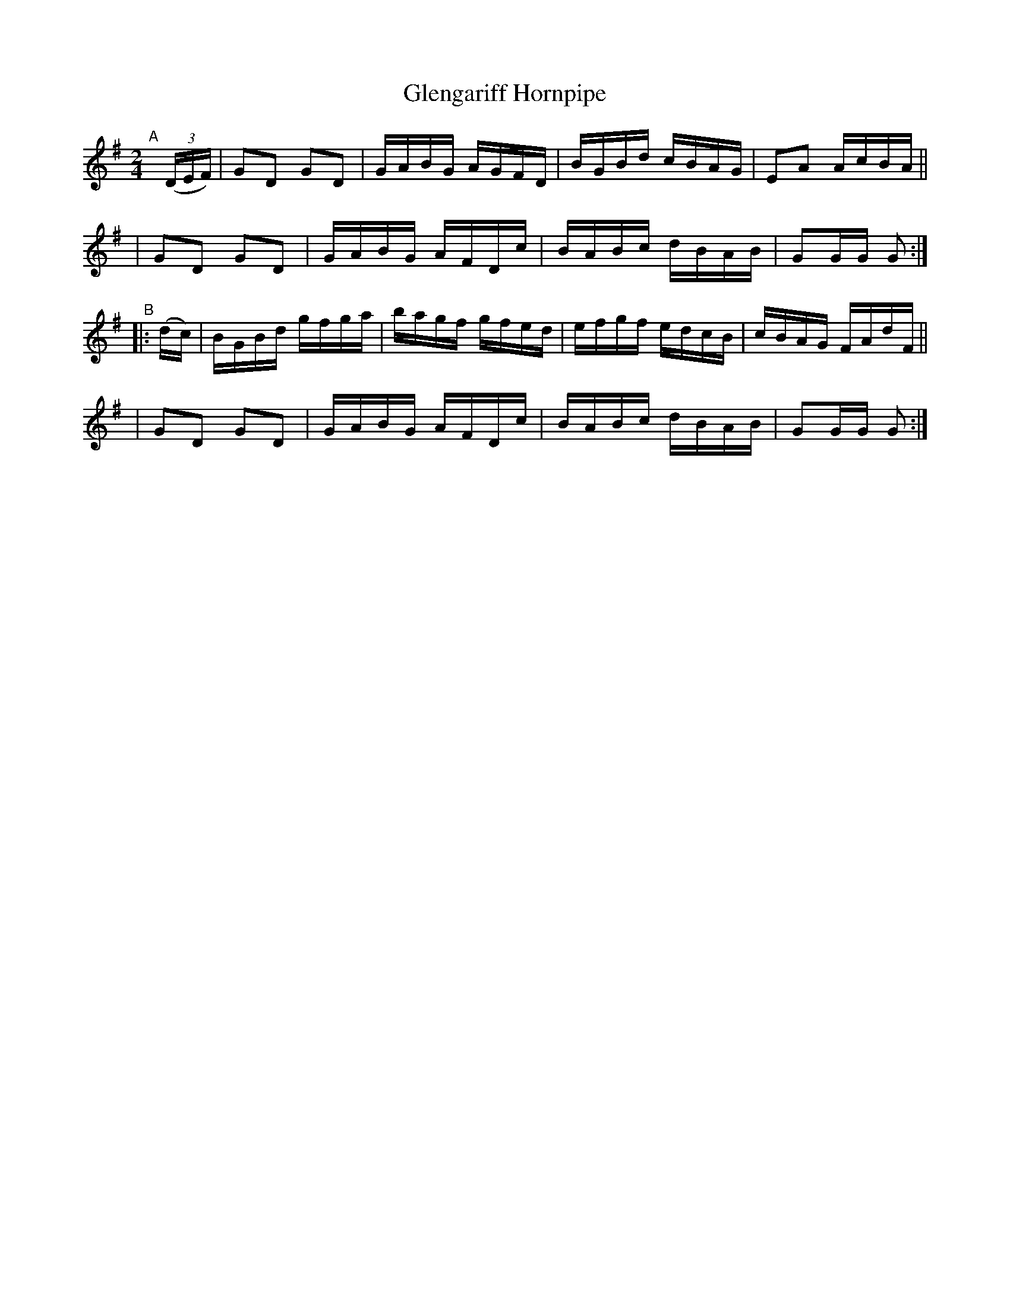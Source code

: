 X: 851
T: Glengariff Hornpipe
R: hornpipe
%S: s:4 b:16(4+4+4+4)
B: Francis O'Neill: "The Dance Music of Ireland" (1907) #851
Z: Frank Nordberg - http://www.musicaviva.com
F: http://www.musicaviva.com/abc/tunes/ireland/oneill-1001/0851/oneill-1001-0851-1.abc
M: 2/4
L: 1/16
K: G
"^A"[|] (3(DEF) \
| G2D2 G2D2 | GABG AGFD | BGBd cBAG | E2A2 AcBA ||
| G2D2 G2D2 | GABG AFDc | BABc dBAB | G2GG G2 :|
"^B"|: (dc) \
| BGBd gfga | bagf gfed | efgf edcB | cBAG FAdF ||
| G2D2 G2D2 | GABG AFDc | BABc dBAB | G2GG G2 :|

